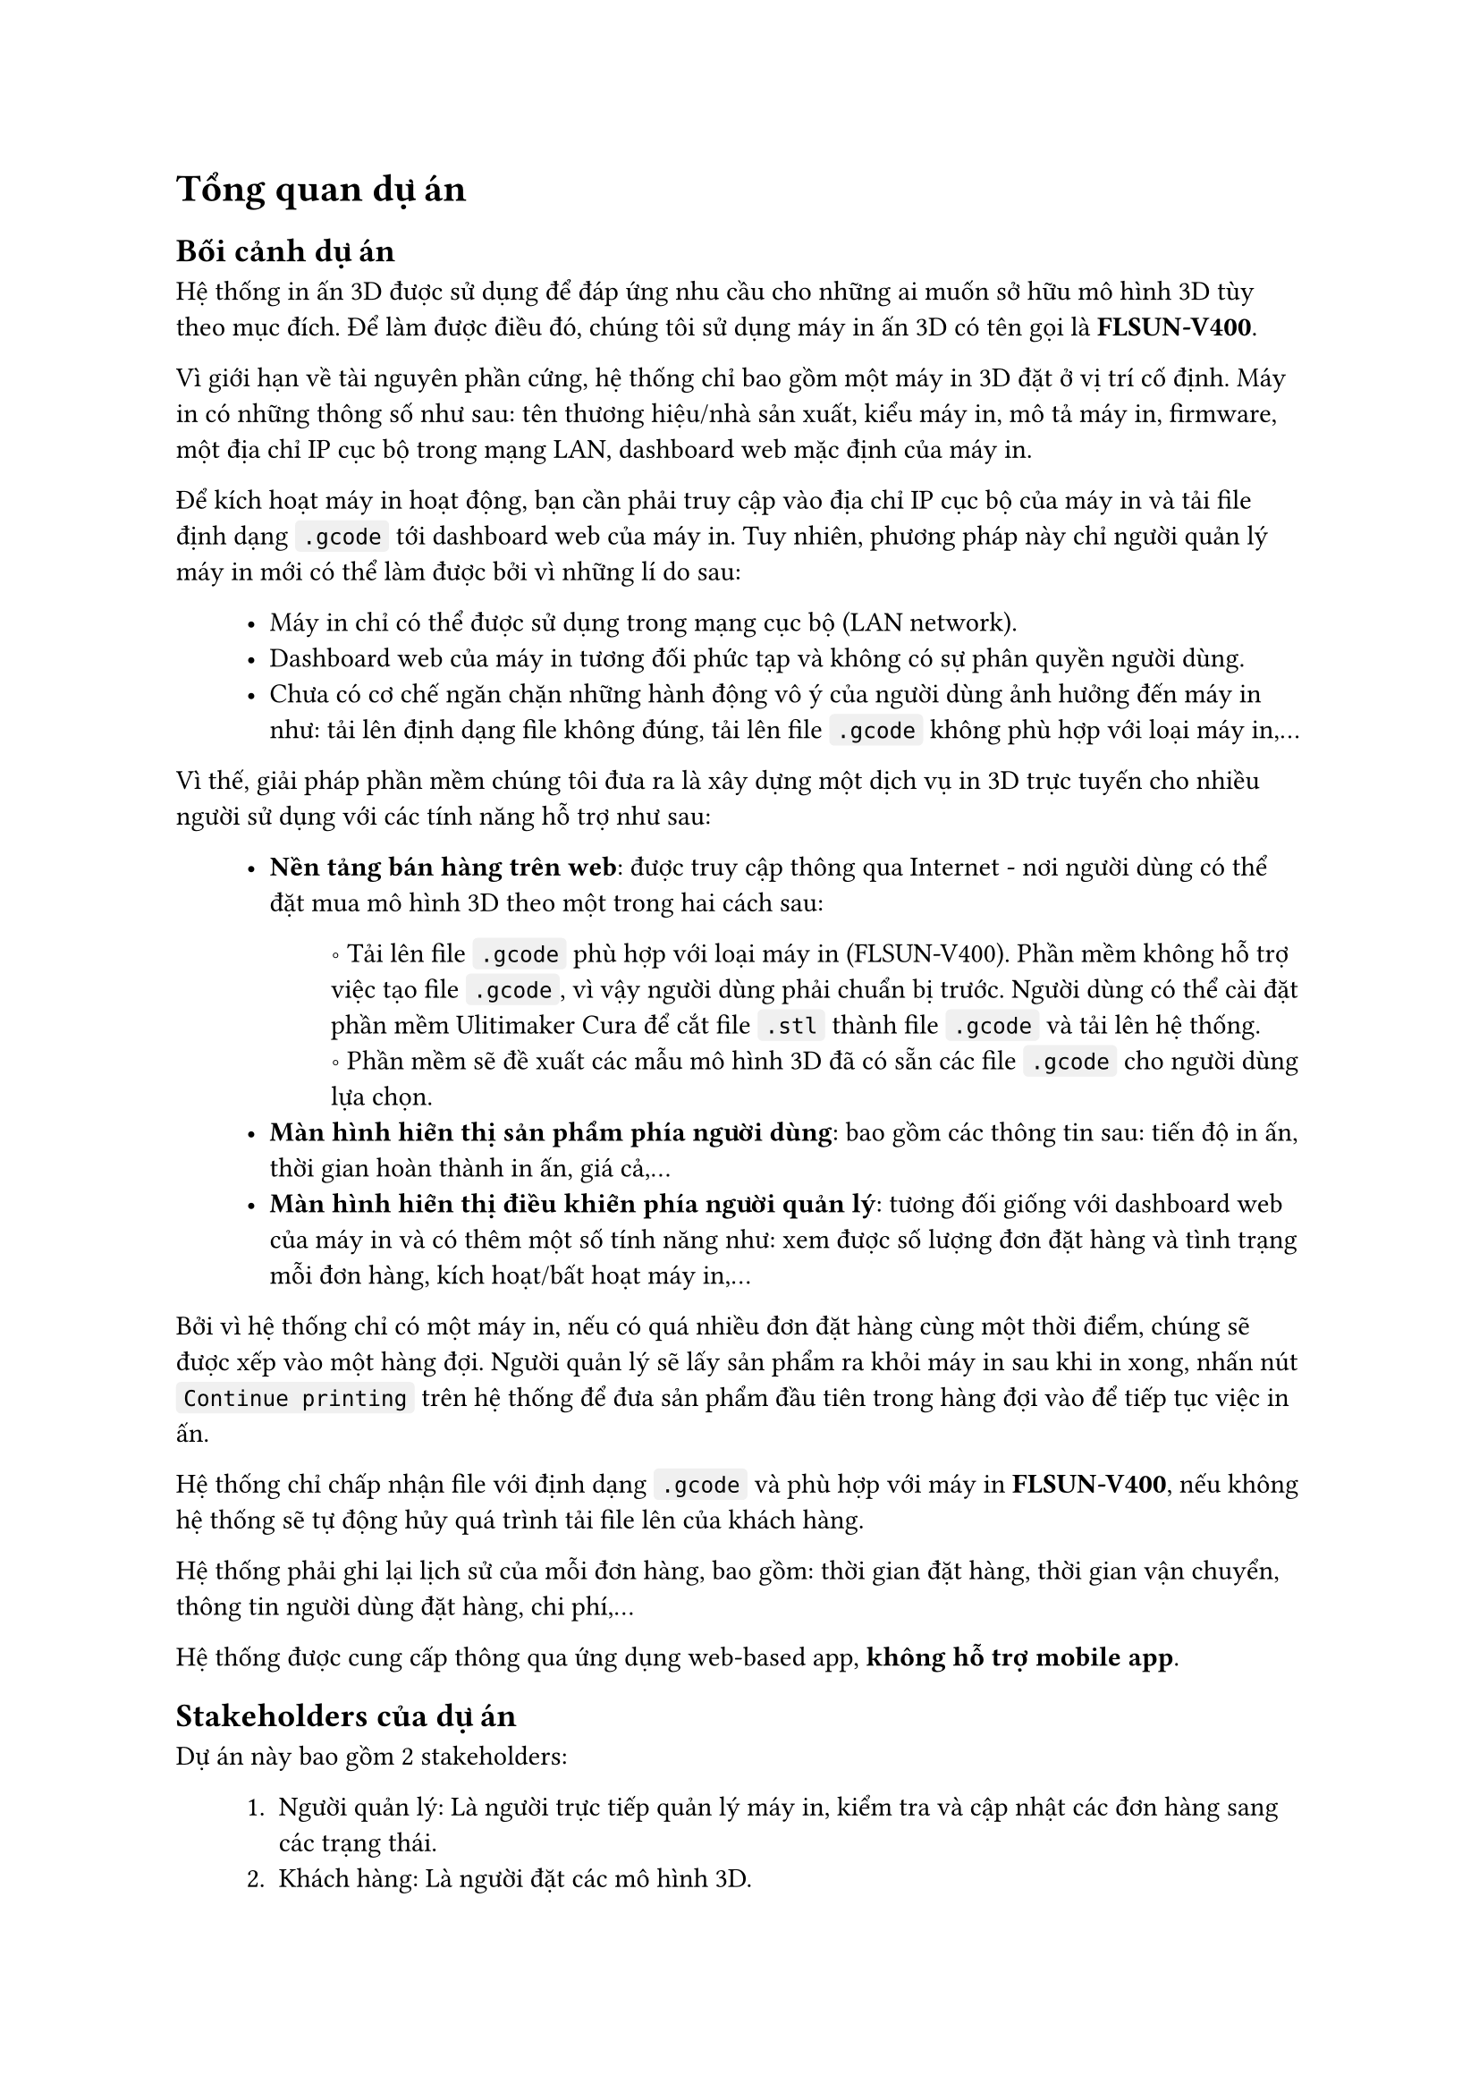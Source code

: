 #show raw.where(block: false): box.with(
  fill: luma(240),
  inset: (x: 3pt, y: 0pt),
  outset: (y: 3pt),
  radius: 2pt,
)

#show raw.where(block: true): block.with(
  fill: luma(240),
  inset: 10pt,
  radius: 4pt,
)


= Tổng quan dự án

== Bối cảnh dự án

Hệ thống in ấn 3D được sử dụng để đáp ứng nhu cầu cho những ai muốn sở hữu mô hình 3D tùy
theo mục đích. Để làm được điều đó, chúng tôi sử dụng máy in ấn 3D có tên gọi là *FLSUN-V400*.

Vì giới hạn về tài nguyên phần cứng, hệ thống chỉ bao gồm một máy in 3D đặt ở vị trí cố định. 
Máy in có những thông số như sau: tên thương hiệu/nhà sản xuất, kiểu máy in, mô tả máy in, firmware, một địa chỉ IP cục bộ trong mạng LAN, dashboard web mặc định của máy in.

Để kích hoạt máy in hoạt động, bạn cần phải truy cập vào địa chỉ IP cục bộ của máy in và tải file định dạng `.gcode` tới dashboard web của máy in. Tuy nhiên, phương pháp này chỉ người quản lý máy in mới có thể làm được bởi vì những lí do sau:

#block(inset: (left: 1cm))[
    - Máy in chỉ có thể được sử dụng trong mạng cục bộ (LAN network).
    - Dashboard web của máy in tương đối phức tạp và không có sự phân quyền người dùng.
    - Chưa có cơ chế ngăn chặn những hành động vô ý của người dùng ảnh hưởng đến máy in như: tải lên định dạng file không đúng, tải lên file `.gcode` không phù hợp với loại máy in,... 
]

Vì thế, giải pháp phần mềm chúng tôi đưa ra là xây dựng một dịch vụ in 3D trực tuyến cho nhiều người sử dụng với các tính năng hỗ trợ như sau:

#block(inset: (left:1cm))[
    - *Nền tảng bán hàng trên web*: được truy cập thông qua Internet - nơi người dùng có thể đặt mua mô hình 3D theo một trong hai cách sau:
    #block(inset: (left:1.2cm))[
        \u{2218} Tải lên file `.gcode` phù hợp với loại máy in (FLSUN-V400). Phần mềm không hỗ trợ việc tạo file `.gcode`, vì vậy người dùng phải chuẩn bị trước. Người dùng có thể cài đặt phần mềm #link("https://ultimaker.com/software/ultimaker-cura/")[Ulitimaker Cura] để cắt file `.stl` thành file `.gcode` và tải lên hệ thống.
        #linebreak()
        \u{2218} Phần mềm sẽ đề xuất các mẫu mô hình 3D đã có sẵn các file `.gcode` cho người dùng lựa chọn.
    ]
    - *Màn hình hiển thị sản phẩm phía người dùng*: bao gồm các thông tin sau: tiến độ in ấn, thời gian hoàn thành in ấn, giá cả,...
    - *Màn hình hiển thị điều khiển phía người quản lý*: tương đối giống với dashboard web của máy in và có thêm một số tính năng như: xem được số lượng đơn đặt hàng và tình trạng mỗi đơn hàng, kích hoạt/bất hoạt máy in,...
]

Bởi vì hệ thống chỉ có một máy in, nếu có quá nhiều đơn đặt hàng cùng một thời điểm, chúng sẽ được xếp vào một hàng đợi. Người quản lý sẽ lấy sản phẩm ra khỏi máy in sau khi in xong, nhấn nút `Continue printing` trên hệ thống để đưa sản phẩm đầu tiên trong hàng đợi vào để tiếp tục việc in ấn.

Hệ thống chỉ chấp nhận file với định dạng `.gcode` và phù hợp với máy in *FLSUN-V400*, nếu không hệ thống sẽ tự động hủy quá trình tải file lên của khách hàng.

Hệ thống phải ghi lại lịch sử của mỗi đơn hàng, bao gồm: thời gian đặt hàng, thời gian vận chuyển, thông tin người dùng đặt hàng, chi phí,...

Hệ thống được cung cấp thông qua ứng dụng web-based app, *không hỗ trợ mobile app*.

== Stakeholders của dự án

Dự án này bao gồm 2 stakeholders:
#block(inset: (left: 1cm))[
    1. Người quản lý: Là người trực tiếp quản lý máy in, kiểm tra và cập nhật các đơn hàng sang các trạng thái.
    2. Khách hàng: Là người đặt các mô hình 3D.
]

== Phạm vi của dự án

Dự án được chia thành 2 mức thực hiện: *Thủ công* và *Tự động*. Nhóm sẽ ưu tiên hiện thực hệ thống ở mức thủ công.

=== Thủ công

Tất cả đơn hàng được gửi tới người quản lý qua hệ thống. Người quản lý sẽ tự mình upload các file `.gcode` trong các đơn đặt hàng lên dashboard web của máy in. Quy trình này yêu cầu hệ thống có các tính năng chính sau:

#block(inset: (left: 1cm))[
    1. *Lựa chọn mô hình 3D*: cho phép khách hàng tải lên file `.gcode` phù hợp với loại máy   in FLSUN-V400 hoặc bao gồm danh sách các mô hình 3D có sẵn đã tích hợp file `.gcode` (>= 100 mô hình) cho khách hàng lựa chọn. Ngoài ra, hệ thống còn hỗ trợ phân loại mô hình theo danh mục, tìm kiếm theo tên và lọc theo giá tiền.
    2. *Quản lý mô hình 3D*: Cho phép người quản lý thao tác với các mô hình 3D mà hệ thống đề xuất cho khách hàng, gồm thêm/xóa/sửa. Yêu cầu này đòi hỏi hệ thống phải phân quyền người dùng, bao gồm 2 vai trò: người quản lý và khách hàng. 
    3. *Đặt mô hình 3D*: Khách hàng cần phải đăng kí một tài khoản để có thể đặt được mô hình 3D sau khi upload file hoặc lựa chọn sản phẩm mẫu.
    4. *Xác nhận và gửi đơn hàng*: Khách hàng sau khi đặt mô hình và xác nhận xong thì có thể gửi đơn hàng đi để được xử lý.
    5. *Xử lý đơn hàng*: Người quản lý có thể xem thông tin đơn hàng và chuyển đơn hàng sang các trạng thái tiếp theo như: đã đặt, đang giao, đã giao, đã thanh toán,...
    6. *Thanh toán online*: Thực hiện thanh toán qua Momo.
]

=== Tự động

Tất cả đơn hàng được lưu trên hệ thống. Người quản lý chỉ cần nhấn nút `Start printing` thì file `.gcode` tự động được gửi tới máy in mà không cần thông qua dashboard web của máy in. Tuy nhiên, cần có một người trực tại máy in để gỡ sản phẩm ra khỏi bàn in sau khi in xong và nhấn nút `Continue printing` để tiếp tục in sản phẩm tiếp theo trong hàng đợi của hệ thống.

Mức hiện thực này bao gồm tất cả các tính năng của mức hiện thực thủ công, giảm thiểu tác vụ cho người quản lý và hỗ trợ thêm một số tính năng cho cả hai đối tượng, bao gồm:

#block(inset: (left: 1cm))[
    - *Màn hình điều khiển máy in phía người quản lý*: Người quản lý có thể xem được tiến độ sản phẩm đang được in, nhiệt độ sản phẩm, khối lượng nhựa in cần sử dụng, thời gian in xong. Ngoài ra, có thể thay đổi tốc độ in, tạm dừng in, kích hoạt/bất hoạt máy in.
    - *Màn hình hiển thị sản phẩm phía khách hàng*: Khách hàng cũng có thể xem được tiến độ in và thời gian in xong của sản phẩm mà mình đặt mua.
]
#pagebreak()